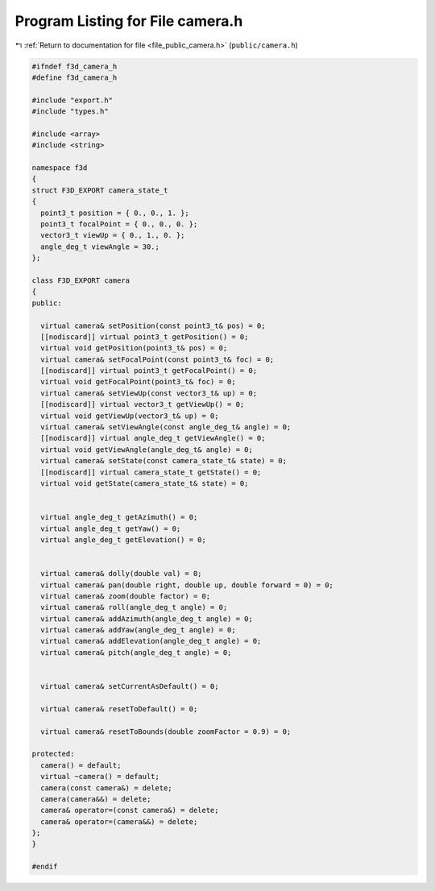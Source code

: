 
.. _program_listing_file_public_camera.h:

Program Listing for File camera.h
=================================

|exhale_lsh| :ref:`Return to documentation for file <file_public_camera.h>` (``public/camera.h``)

.. |exhale_lsh| unicode:: U+021B0 .. UPWARDS ARROW WITH TIP LEFTWARDS

.. code-block:: cpp

   #ifndef f3d_camera_h
   #define f3d_camera_h
   
   #include "export.h"
   #include "types.h"
   
   #include <array>
   #include <string>
   
   namespace f3d
   {
   struct F3D_EXPORT camera_state_t
   {
     point3_t position = { 0., 0., 1. };
     point3_t focalPoint = { 0., 0., 0. };
     vector3_t viewUp = { 0., 1., 0. };
     angle_deg_t viewAngle = 30.;
   };
   
   class F3D_EXPORT camera
   {
   public:
   
     virtual camera& setPosition(const point3_t& pos) = 0;
     [[nodiscard]] virtual point3_t getPosition() = 0;
     virtual void getPosition(point3_t& pos) = 0;
     virtual camera& setFocalPoint(const point3_t& foc) = 0;
     [[nodiscard]] virtual point3_t getFocalPoint() = 0;
     virtual void getFocalPoint(point3_t& foc) = 0;
     virtual camera& setViewUp(const vector3_t& up) = 0;
     [[nodiscard]] virtual vector3_t getViewUp() = 0;
     virtual void getViewUp(vector3_t& up) = 0;
     virtual camera& setViewAngle(const angle_deg_t& angle) = 0;
     [[nodiscard]] virtual angle_deg_t getViewAngle() = 0;
     virtual void getViewAngle(angle_deg_t& angle) = 0;
     virtual camera& setState(const camera_state_t& state) = 0;
     [[nodiscard]] virtual camera_state_t getState() = 0;
     virtual void getState(camera_state_t& state) = 0;
   
   
     virtual angle_deg_t getAzimuth() = 0;
     virtual angle_deg_t getYaw() = 0;
     virtual angle_deg_t getElevation() = 0;
   
   
     virtual camera& dolly(double val) = 0;
     virtual camera& pan(double right, double up, double forward = 0) = 0;
     virtual camera& zoom(double factor) = 0;
     virtual camera& roll(angle_deg_t angle) = 0;
     virtual camera& addAzimuth(angle_deg_t angle) = 0;
     virtual camera& addYaw(angle_deg_t angle) = 0;
     virtual camera& addElevation(angle_deg_t angle) = 0;
     virtual camera& pitch(angle_deg_t angle) = 0;
   
   
     virtual camera& setCurrentAsDefault() = 0;
   
     virtual camera& resetToDefault() = 0;
   
     virtual camera& resetToBounds(double zoomFactor = 0.9) = 0;
   
   protected:
     camera() = default;
     virtual ~camera() = default;
     camera(const camera&) = delete;
     camera(camera&&) = delete;
     camera& operator=(const camera&) = delete;
     camera& operator=(camera&&) = delete;
   };
   }
   
   #endif
